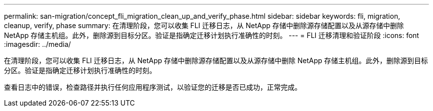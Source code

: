 ---
permalink: san-migration/concept_fli_migration_clean_up_and_verify_phase.html 
sidebar: sidebar 
keywords: fli, migration, cleanup, verify, phase 
summary: 在清理阶段，您可以收集 FLI 迁移日志，从 NetApp 存储中删除源存储配置以及从源存储中删除 NetApp 存储主机组。此外，删除源到目标分区。验证是指确定迁移计划执行准确性的时刻。 
---
= FLI 迁移清理和验证阶段
:icons: font
:imagesdir: ../media/


[role="lead"]
在清理阶段，您可以收集 FLI 迁移日志，从 NetApp 存储中删除源存储配置以及从源存储中删除 NetApp 存储主机组。此外，删除源到目标分区。验证是指确定迁移计划执行准确性的时刻。

查看日志中的错误，检查路径并执行任何应用程序测试，以验证您的迁移是否已成功，正常完成。
